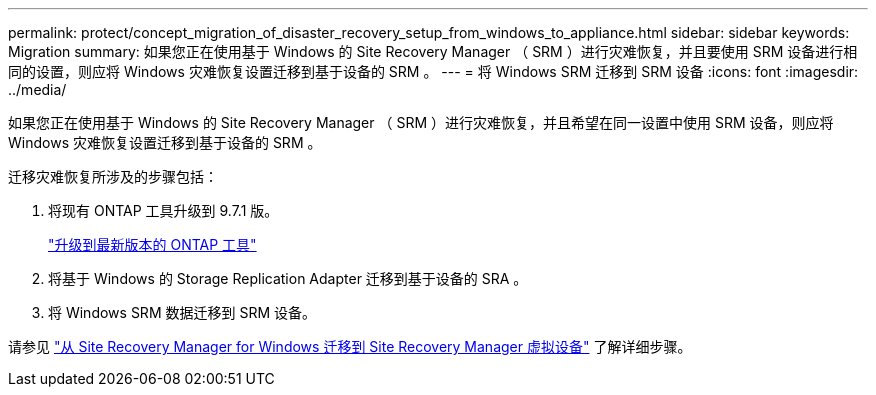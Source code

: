 ---
permalink: protect/concept_migration_of_disaster_recovery_setup_from_windows_to_appliance.html 
sidebar: sidebar 
keywords: Migration 
summary: 如果您正在使用基于 Windows 的 Site Recovery Manager （ SRM ）进行灾难恢复，并且要使用 SRM 设备进行相同的设置，则应将 Windows 灾难恢复设置迁移到基于设备的 SRM 。 
---
= 将 Windows SRM 迁移到 SRM 设备
:icons: font
:imagesdir: ../media/


[role="lead"]
如果您正在使用基于 Windows 的 Site Recovery Manager （ SRM ）进行灾难恢复，并且希望在同一设置中使用 SRM 设备，则应将 Windows 灾难恢复设置迁移到基于设备的 SRM 。

迁移灾难恢复所涉及的步骤包括：

. 将现有 ONTAP 工具升级到 9.7.1 版。
+
link:../deploy/task_upgrade_to_the_9_8_ontap_tools_for_vmware_vsphere.html["升级到最新版本的 ONTAP 工具"]

. 将基于 Windows 的 Storage Replication Adapter 迁移到基于设备的 SRA 。
. 将 Windows SRM 数据迁移到 SRM 设备。


请参见 https://docs.vmware.com/en/Site-Recovery-Manager/8.2/com.vmware.srm.install_config.doc/GUID-F39A84D3-2E3D-4018-97DD-5D7F7E041B43.html["从 Site Recovery Manager for Windows 迁移到 Site Recovery Manager 虚拟设备"] 了解详细步骤。
